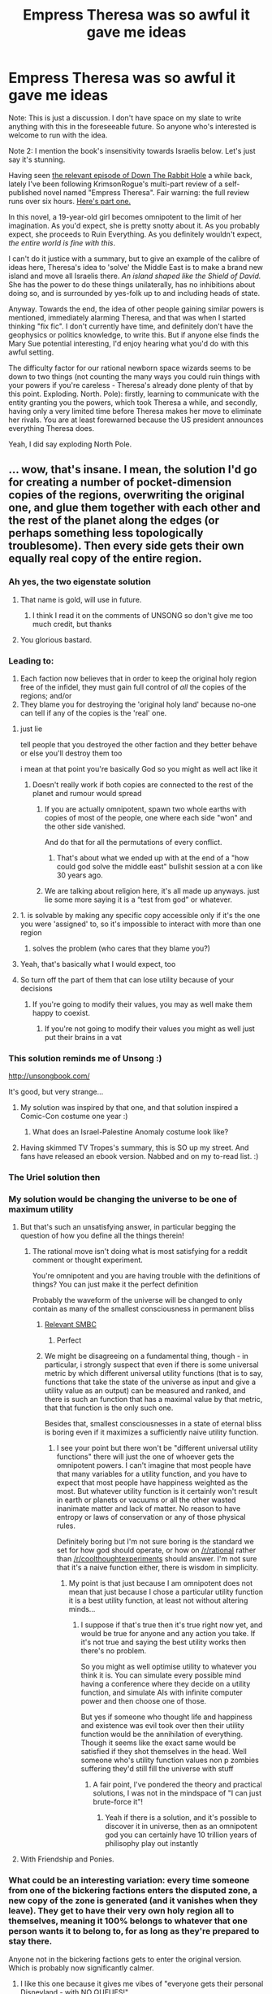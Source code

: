 #+TITLE: Empress Theresa was so awful it gave me ideas

* Empress Theresa was so awful it gave me ideas
:PROPERTIES:
:Author: Suitov
:Score: 32
:DateUnix: 1587403277.0
:DateShort: 2020-Apr-20
:FlairText: SPOILERS
:END:
Note: This is just a discussion. I don't have space on my slate to write anything with this in the foreseeable future. So anyone who's interested is welcome to run with the idea.

Note 2: I mention the book's insensitivity towards Israelis below. Let's just say it's stunning.

Having seen [[https://www.youtube.com/watch?v=TedsiCaV2B4][the relevant episode of Down The Rabbit Hole]] a while back, lately I've been following KrimsonRogue's multi-part review of a self-published novel named "Empress Theresa". Fair warning: the full review runs over six hours. [[https://www.youtube.com/watch?v=JopR-biL0I4][Here's part one.]]

In this novel, a 19-year-old girl becomes omnipotent to the limit of her imagination. As you'd expect, she is pretty snotty about it. As you probably expect, she proceeds to Ruin Everything. As you definitely wouldn't expect, /the entire world is fine with this/.

I can't do it justice with a summary, but to give an example of the calibre of ideas here, Theresa's idea to 'solve' the Middle East is to make a brand new island and move all Israelis there. /An island shaped like the Shield of David./ She has the power to do these things unilaterally, has no inhibitions about doing so, and is surrounded by yes-folk up to and including heads of state.

Anyway. Towards the end, the idea of other people gaining similar powers is mentioned, immediately alarming Theresa, and that was when I started thinking "fix fic". I don't currently have time, and definitely don't have the geophysics or politics knowledge, to write this. But if anyone else finds the Mary Sue potential interesting, I'd enjoy hearing what you'd do with this awful setting.

The difficulty factor for our rational newborn space wizards seems to be down to two things (not counting the many ways you could ruin things with your powers if you're careless - Theresa's already done plenty of that by this point. Exploding. North. Pole): firstly, learning to communicate with the entity granting you the powers, which took Theresa a while, and secondly, having only a very limited time before Theresa makes her move to eliminate her rivals. You are at least forewarned because the US president announces everything Theresa does.

Yeah, I did say exploding North Pole.


** ... wow, that's insane. I mean, the solution I'd go for creating a number of pocket-dimension copies of the regions, overwriting the original one, and glue them together with each other and the rest of the planet along the edges (or perhaps something less topologically troublesome). Then every side gets their own equally real copy of the entire region.
:PROPERTIES:
:Author: ABZB
:Score: 54
:DateUnix: 1587403819.0
:DateShort: 2020-Apr-20
:END:

*** Ah yes, the two eigenstate solution
:PROPERTIES:
:Author: SignoreGalilei
:Score: 104
:DateUnix: 1587404562.0
:DateShort: 2020-Apr-20
:END:

**** That name is gold, will use in future.
:PROPERTIES:
:Author: ABZB
:Score: 14
:DateUnix: 1587405060.0
:DateShort: 2020-Apr-20
:END:

***** I think I read it on the comments of UNSONG so don't give me too much credit, but thanks
:PROPERTIES:
:Author: SignoreGalilei
:Score: 29
:DateUnix: 1587407929.0
:DateShort: 2020-Apr-20
:END:


**** You glorious bastard.
:PROPERTIES:
:Author: ArgentStonecutter
:Score: 8
:DateUnix: 1587407837.0
:DateShort: 2020-Apr-20
:END:


*** Leading to:

1) Each faction now believes that in order to keep the original holy region free of the infidel, they must gain full control of /all/ the copies of the regions; and/or\\
2) They blame you for destroying the 'original holy land' because no-one can tell if any of the copies is the 'real' one.
:PROPERTIES:
:Author: Geminii27
:Score: 23
:DateUnix: 1587413374.0
:DateShort: 2020-Apr-21
:END:

**** just lie

tell people that you destroyed the other faction and they better behave or else you'll destroy them too

i mean at that point you're basically God so you might as well act like it
:PROPERTIES:
:Author: IICVX
:Score: 12
:DateUnix: 1587422878.0
:DateShort: 2020-Apr-21
:END:

***** Doesn't really work if both copies are connected to the rest of the planet and rumour would spread
:PROPERTIES:
:Author: Sonderjye
:Score: 4
:DateUnix: 1587460686.0
:DateShort: 2020-Apr-21
:END:

****** If you are actually omnipotent, spawn two whole earths with copies of most of the people, one where each side "won" and the other side vanished.

And do that for all the permutations of every conflict.
:PROPERTIES:
:Author: sparr
:Score: 6
:DateUnix: 1587483957.0
:DateShort: 2020-Apr-21
:END:

******* That's about what we ended up with at the end of a "how could god solve the middle east" bullshit session at a con like 30 years ago.
:PROPERTIES:
:Author: ArgentStonecutter
:Score: 4
:DateUnix: 1587508850.0
:DateShort: 2020-Apr-22
:END:


****** We are talking about religion here, it's all made up anyways. just lie some more saying it is a “test from god” or whatever.
:PROPERTIES:
:Author: Reply_or_Not
:Score: 3
:DateUnix: 1587480297.0
:DateShort: 2020-Apr-21
:END:


**** 1. is solvable by making any specific copy accessible only if it's the one you were 'assigned' to, so it's impossible to interact with more than one region
2. solves the problem (who cares that they blame you?)
:PROPERTIES:
:Author: Anderkent
:Score: 2
:DateUnix: 1587577479.0
:DateShort: 2020-Apr-22
:END:


**** Yeah, that's basically what I would expect, too
:PROPERTIES:
:Author: ABZB
:Score: 4
:DateUnix: 1587424667.0
:DateShort: 2020-Apr-21
:END:


**** So turn off the part of them that can lose utility because of your decisions
:PROPERTIES:
:Author: RMcD94
:Score: 1
:DateUnix: 1587430741.0
:DateShort: 2020-Apr-21
:END:

***** If you're going to modify their values, you may as well make them happy to coexist.
:PROPERTIES:
:Author: Geminii27
:Score: 7
:DateUnix: 1587444910.0
:DateShort: 2020-Apr-21
:END:

****** If you're not going to modify their values you might as well just put their brains in a vat
:PROPERTIES:
:Author: RMcD94
:Score: 4
:DateUnix: 1587458291.0
:DateShort: 2020-Apr-21
:END:


*** This solution reminds me of Unsong :)

[[http://unsongbook.com/]]

It's good, but very strange...
:PROPERTIES:
:Author: lordcirth
:Score: 21
:DateUnix: 1587407844.0
:DateShort: 2020-Apr-20
:END:

**** My solution was inspired by that one, and that solution inspired a Comic-Con costume one year :)
:PROPERTIES:
:Author: ABZB
:Score: 9
:DateUnix: 1587408526.0
:DateShort: 2020-Apr-20
:END:

***** What does an Israel-Palestine Anomaly costume look like?
:PROPERTIES:
:Author: Frommerman
:Score: 4
:DateUnix: 1587640906.0
:DateShort: 2020-Apr-23
:END:


**** Having skimmed TV Tropes's summary, this is SO up my street. And fans have released an ebook version. Nabbed and on my to-read list. :)
:PROPERTIES:
:Author: Suitov
:Score: 2
:DateUnix: 1587643589.0
:DateShort: 2020-Apr-23
:END:


*** The Uriel solution then
:PROPERTIES:
:Author: wren42
:Score: 3
:DateUnix: 1587472987.0
:DateShort: 2020-Apr-21
:END:


*** My solution would be changing the universe to be one of maximum utility
:PROPERTIES:
:Author: RMcD94
:Score: 4
:DateUnix: 1587430687.0
:DateShort: 2020-Apr-21
:END:

**** But that's such an unsatisfying answer, in particular begging the question of how you define all the things therein!
:PROPERTIES:
:Author: ABZB
:Score: 12
:DateUnix: 1587431097.0
:DateShort: 2020-Apr-21
:END:

***** The rational move isn't doing what is most satisfying for a reddit comment or thought experiment.

You're omnipotent and you are having trouble with the definitions of things? You can just make it the perfect definition

Probably the waveform of the universe will be changed to only contain as many of the smallest consciousness in permanent bliss
:PROPERTIES:
:Author: RMcD94
:Score: -1
:DateUnix: 1587432250.0
:DateShort: 2020-Apr-21
:END:

****** [[https://www.smbc-comics.com/comic/happy-3][Relevant SMBC]]
:PROPERTIES:
:Author: not-a-spy
:Score: 12
:DateUnix: 1587449896.0
:DateShort: 2020-Apr-21
:END:

******* Perfect
:PROPERTIES:
:Author: RMcD94
:Score: 3
:DateUnix: 1587458110.0
:DateShort: 2020-Apr-21
:END:


****** We might be disagreeing on a fundamental thing, though - in particular, i strongly suspect that even if there is some universal metric by which different universal utility functions (that is to say, functions that take the state of the universe as input and give a utility value as an output) can be measured and ranked, and there is such an function that has a maximal value by that metric, that that function is the only such one.

Besides that, smallest consciousnesses in a state of eternal bliss is boring even if it maximizes a sufficiently naive utility function.
:PROPERTIES:
:Author: ABZB
:Score: 3
:DateUnix: 1587476367.0
:DateShort: 2020-Apr-21
:END:

******* I see your point but there won't be "different universal utility functions" there will just the one of whoever gets the omnipotent powers. I can't imagine that most people have that many variables for a utility function, and you have to expect that most people have happiness weighted as the most. But whatever utility function is it certainly won't result in earth or planets or vacuums or all the other wasted inanimate matter and lack of matter. No reason to have entropy or laws of conservation or any of those physical rules.

Definitely boring but I'm not sure boring is the standard we set for how god should operate, or how on [[/r/rational]] rather than [[/r/coolthoughtexperiments]] should answer. I'm not sure that it's a naive function either, there is wisdom in simplicity.
:PROPERTIES:
:Author: RMcD94
:Score: 3
:DateUnix: 1587479626.0
:DateShort: 2020-Apr-21
:END:

******** My point is that just because I am omnipotent does not mean that just because I chose a particular utility function it is a best utility function, at least not without altering minds...
:PROPERTIES:
:Author: ABZB
:Score: 1
:DateUnix: 1587480784.0
:DateShort: 2020-Apr-21
:END:

********* I suppose if that's true then it's true right now yet, and would be true for anyone and any action you take. If it's not true and saying the best utility works then there's no problem.

So you might as well optimise utility to whatever you think it is. You can simulate every possible mind having a conference where they decide on a utility function, and simulate AIs with infinite computer power and then choose one of those.

But yes if someone who thought life and happiness and existence was evil took over then their utility function would be the annihilation of everything. Though it seems like the exact same would be satisfied if they shot themselves in the head. Well someone who's utility function values non p zombies suffering they'd still fill the universe with stuff
:PROPERTIES:
:Author: RMcD94
:Score: 3
:DateUnix: 1587481198.0
:DateShort: 2020-Apr-21
:END:

********** A fair point, I've pondered the theory and practical solutions, I was not in the mindspace of "I can just brute-force it"!
:PROPERTIES:
:Author: ABZB
:Score: 1
:DateUnix: 1587481365.0
:DateShort: 2020-Apr-21
:END:

*********** Yeah if there is a solution, and it's possible to discover it in universe, then as an omnipotent god you can certainly have 10 trillion years of philisophy play out instantly
:PROPERTIES:
:Author: RMcD94
:Score: 2
:DateUnix: 1587482013.0
:DateShort: 2020-Apr-21
:END:


**** With Friendship and Ponies.
:PROPERTIES:
:Author: ArgentStonecutter
:Score: 3
:DateUnix: 1587509006.0
:DateShort: 2020-Apr-22
:END:


*** What could be an interesting variation: every time someone from one of the bickering factions enters the disputed zone, a new copy of the zone is generated (and it vanishes when they leave). They get to have their very own holy region all to themselves, meaning it 100% belongs to whatever that one person wants it to belong to, for as long as they're prepared to stay there.

Anyone not in the bickering factions gets to enter the original version. Which is probably now significantly calmer.
:PROPERTIES:
:Author: Geminii27
:Score: 2
:DateUnix: 1587564066.0
:DateShort: 2020-Apr-22
:END:

**** I like this one because it gives me vibes of "everyone gets their personal Disneyland - with NO QUEUES!"

And, myself belonging to the autism faction, I'd kind of like access to an at-will human-free pocket dimension too. Recharge in there and rejoin the human race when stress levels are normalised.
:PROPERTIES:
:Author: Suitov
:Score: 3
:DateUnix: 1587642268.0
:DateShort: 2020-Apr-23
:END:


** Did it occur to her to have everyone in the Middle East abruptly and apparently sincerely convert to Unitarian Universalism?
:PROPERTIES:
:Author: RedSheepCole
:Score: 21
:DateUnix: 1587420950.0
:DateShort: 2020-Apr-21
:END:

*** That seems almost more immoral than forcibly moving people, since you're arguably killing them and replacing them with similar people.
:PROPERTIES:
:Author: EthanCC
:Score: 13
:DateUnix: 1587429926.0
:DateShort: 2020-Apr-21
:END:

**** Killing people isn't unjust.

If you can fit 2 billion blissful people in the space one person is then to not would be orders of magnitude worse than the holocaust
:PROPERTIES:
:Author: RMcD94
:Score: 0
:DateUnix: 1587430809.0
:DateShort: 2020-Apr-21
:END:

***** So, that's basically the non-identity problem, which is one of the big open issues in moral philosophy. The question is how we make moral choices about decisions that would lead to different people existing, since all else being the same someone would rather exist than not. So that would mean, logically, a choice that makes a lot of unhappy people is better than one that makes a few happy people, and so on. This can lead to some uncomfortable conclusions, and that's not even going into how were you to program that morality into an AI it would 'dismantle' humanity to make a large number of the least resource-intensive brain that counts as a person under its programming. A lot of work has been done to try to figure out a satisfactory solution to the non-identity problem, so it's hardly the open and shut case you're making it out to be.

On the level of moral justice, depriving someone of life is generally considered an inherently unjust act. Morality often involves different types of justices and benevolences in conflict with each other, with some injustices being allowed to allow some greater justice/benevolence/outcome, so it's not like there's no morally justifiable case where you might kill. But to say murder isn't unjust is absurd.
:PROPERTIES:
:Author: EthanCC
:Score: 25
:DateUnix: 1587433874.0
:DateShort: 2020-Apr-21
:END:

****** I think the argument that existing is inherently better than not existing is pretty deeply flawed, even in the context of moral philosophy.

You don't need magic to create a fate worse than death. People are perfectly sufficient.

Assuming a perfectly moral world might change that answer, but it also makes the question irrelevant as anything but an educational concept model, much like Newtonian physics or electron orbital shells. They're decent models for learning fundamentals and building the right thought patterns for the work you're doing, but they break down rapidly when applied to reality.
:PROPERTIES:
:Author: Angelbaka
:Score: 2
:DateUnix: 1587452786.0
:DateShort: 2020-Apr-21
:END:

******* The argument is not that there can't be a fate worse than death, it's that overall most people prefer to exist, as evidenced by them not committing suicide. That is, there is a lot of space for entities to exist that aren't perfectly happy all the time but also don't want to die.
:PROPERTIES:
:Author: Murska1FIN
:Score: 3
:DateUnix: 1587565873.0
:DateShort: 2020-Apr-22
:END:


****** From a position of omnipotence you have the infinite time of the universe presuming that you can disable entropy. And potentially the multiverse too.

If we imagine the perfect universe with maximum utility then I don't think we see flawed humans who experience unhappiness.

Regardless if its a real problem for you taking all living creatures including bacteria and put their brain into a vat then simulate a universe or just make them happy.

I definitely don't think to say utilitarianism is absurd is true. Whatever decision you make or don't will butterfly effect quadrillions of possible lives. To minimise potential death if that's what you care about changing the waveform of the universe to be deterministic and removing the possibility of future life is the easiest and most moral solution

Also definitely don't agree that existence is better than not, I don't think bacteria have an opinion and sapient creatures can suffer and do kill themselves or increase their risk of death anyway. No one behaves like living is the most important thing
:PROPERTIES:
:Author: RMcD94
:Score: 1
:DateUnix: 1587458875.0
:DateShort: 2020-Apr-21
:END:

******* u/EthanCC:
#+begin_quote
  presuming that you can disable entropy.
#+end_quote

That would instantly kill everyone everywhere. Entropy is the reason why, among other things, osmosis works, and you kind of need that for life.

#+begin_quote
  I definitely don't think to say utilitarianism is absurd is true.
#+end_quote

I never said it was (I said "killing isn't unjust" is absurd), but you didn't describe utilitarianism. You described killing one person to bring about a billion happy people in the future (unless I misread that, but the way it was phrased implied creating more people), which could be justified with utilitarianism, but whether that's a good thing to do within utilitarianism is an open issue. It's one of the outcomes that people who try to make utilitarian theories try to avoid, since it gives weird prescriptions when it comes to policy. But it's hard to formulate an argument against it given the nature of utilitarianism (human happiness has diminishing returns, human number doesn't).

Making a billion happy people in the future in exchange for one person dying now is a slightly less discomforting version of the non-identity problem than the standard version of choosing a future with more unhappy people over one with fewer happy people, but it runs directly into the problem the NID illustrates- how do we value people who don't yet exist?

#+begin_quote
  To minimise potential death if that's what you care about changing the waveform of the universe to be deterministic and removing the possibility of future life is the easiest and most moral solution
#+end_quote

That's mathematically impossible. If the universe is deterministic (within our timeline, many worlds gets around it by having everything happen) either some time travel/acausality is going on or we couldn't make the observations we have. That's just how the math works out in quantum physics, see Bell's Theorem (Bell preferred the acausality approach, actually). Changing that wouldn't mean changing the waveform, it would mean changing the laws of physics themselves, with the end result not being a waveform (wavelike properties are what gives rise to uncertainty, and also electrons not being pulled into the center of atoms).

#+begin_quote
  Also definitely don't agree that existence is better than not
#+end_quote

The idea is that all else being the same people would generally prefer to live vs not to, so whatever hypothetical reality you're talking about would be full of people who would rather you made the choices that lead to them existing. On average, this is true- the average person wouldn't take the choice to retroactively erase themselves from existence. For the most part unhappy people would still like to exist, so if you're worried about helping the most amount of people then you should work to make a larger number of people, regardless of their quality of life, since they'd still want to exist. Looking at utility you also get better results making a lot of unhappy people than a few happy ones since happiness runs into diminishing returns.
:PROPERTIES:
:Author: EthanCC
:Score: 3
:DateUnix: 1587474111.0
:DateShort: 2020-Apr-21
:END:

******** u/RMcD94:
#+begin_quote
  That would instantly kill everyone everywhere. Entropy is the reason why, among other things, osmosis works, and you kind of need that for life.
#+end_quote

I don't know why anyone would enable anything other than willing considered death. Why would you need osmosis? You're omnipotent having things stuck to physical laws is a design flaw.

#+begin_quote
  I never said it was (I said "killing isn't unjust" is absurd), but you didn't describe utilitarianism. You described killing one person to bring about a billion happy people in the future (unless I misread that, but the way it was phrased implied creating more people), which could be justified with utilitarianism, but whether that's a good thing to do within utilitarianism is an open issue. It's one of the outcomes that people who try to make utilitarian theories try to avoid, since it gives weird prescriptions when it comes to policy. But it's hard to formulate an argument against it given the nature of utilitarianism (human happiness has diminishing returns, human number doesn't).
#+end_quote

The most ethical outcome for the most number of people. That's utilitarianism. Just because some people aren't happy with what that means and then decide to add in things so you don't kill people and steal their organs (which is really a practical flaw in how humans behave, as if humans were all rational it would not be an issue, it's only an issue because it changes how people/society behaves) doesn't apply at all to being omnipotent. You don't need to worry about practicality, long term social consequences, or anything else.

#+begin_quote
  Changing that wouldn't mean changing the waveform, it would mean changing the laws of physics themselves, with the end result not being a waveform (wavelike properties are what gives rise to uncertainty, and also electrons not being pulled into the center of atoms).
#+end_quote

Oh fair enough then, I thought a universe completely empty of any matter would still have a waveform and be deterministic but I guess I misunderstood that. In that case change off a waveform yeah.

#+begin_quote
  The idea is that all else being the same people would generally prefer to live vs not to, so whatever hypothetical reality you're talking about would be full of people who would rather you made the choices that lead to them existing.

  On average, this is true- the average person wouldn't take the choice to retroactively erase themselves from existence. For the most part unhappy people would still like to exist, so if you're worried about helping the most amount of people then you should work to make a larger number of people, regardless of their quality of life, since they'd still want to exist. Looking at utility you also get better results making a lot of unhappy people than a few happy ones since happiness runs into diminishing returns.
#+end_quote

I mean this is absurd. If you're God why would you care at all about what people want? If there's a world where people get really blissful about torturing people, and only when the people are not p zombies and really actually get tortured and the net gain is insane compared to the other gains then we should follow it because that's what they want?

If I really cared that people "want" to exist I'd simply make them all suicidal a microsecond before I changed the universe to be a bliss continuum.

#+begin_quote
  Looking at utility you also get better results making a lot of unhappy people than a few happy ones since happiness runs into diminishing returns.
#+end_quote

I simply do not agree with this. Unhappy people are a net negative on utility that values happiness, unless they will produce enough offspring or cause to others enough happiness to outweigh them. But regardless if you are god why would you allow unhappiness anyway

There is no issue with diminishing returns when you are god because you can turn off diminishing returns.
:PROPERTIES:
:Author: RMcD94
:Score: 2
:DateUnix: 1587480184.0
:DateShort: 2020-Apr-21
:END:

********* u/EthanCC:
#+begin_quote
  Why would you need osmosis?
#+end_quote

Because... biology. You never said anything other than turning off entropy and my brain went to "well I guess time is physically meaningless now".

#+begin_quote
  The most ethical outcome for the most number of people.
#+end_quote

K, define ethical. It's not easy, it's not solved. The issue I mentioned earlier- where you make a lot of very unhappy people (or very low happiness people if you want to say that happiness can be negative) instead of a few happy people- is an outcome of utilitarianism unless you try to build things in a way to avoid that. Most utilitarians seem to dislike this outcome, as it seems unethical.

Among other things it prescribes no abortion in the case of rape, no attempts to deal with climate change unless it threatens mass extinction of humanity, etc.

Utilitarianism isn't objective, no moral philosophy is. In order to construct a utilitarian theory you first need a theory of what outcomes are ethical, and *so pointing out that a utilitarian theory leads to an immoral outcome is a valid criticism*. Arguably the /most/ valid criticism. If your ethical theory focuses on the method rather than the outcome it's not utilitarian, it's deontological. Any working utilitarian theory has to lead to ethical outcomes exclusively.

#+begin_quote
  If you're God why would you care at all about what people want?
#+end_quote

If you see no problem with ignoring the desires of others when making decisions, your morality has shaky foundations. It's generally acknowledged that self-determination is a right.

#+begin_quote
  I simply do not agree with this.
#+end_quote

[[https://link.springer.com/article/10.1023/A:1010080228107][Well, you're wrong,]] happiness shows diminishing returns to the best of our ability to measure it. Our methods of measuring happiness don't go below 0, so you can't really argue that someone is a net negative on happiness without postulating a measurement that doesn't even exist. Setting any level at 0 is arbitrary and leads to mass murder of unhappy people- an outcome to be avoided.

#+begin_quote
  There is no issue with diminishing returns when you are god because you can turn off diminishing returns.
#+end_quote

Sticking everyone in a pleasure coma is also a bad end for humanity, unless you've completely lost sight of morality in an attempt to make something objective by being stubbornly reductive.
:PROPERTIES:
:Author: EthanCC
:Score: 1
:DateUnix: 1587586894.0
:DateShort: 2020-Apr-23
:END:

********** u/RMcD94:
#+begin_quote
  Because... biology. You never said anything other than turning off entropy and my brain went to "well I guess time is physically meaningless now".
#+end_quote

Yes but if you're turning off entropy I would think it would be obvious that you would also be keeping the universe functional for your goals

#+begin_quote
  K, define ethical. It's not easy, it's not solved. The issue I mentioned earlier- where you make a lot of very unhappy people (or very low happiness people if you want to say that happiness can be negative) instead of a few happy people- is an outcome of utilitarianism unless you try to build things in a way to avoid that. Most utilitarians seem to dislike this outcome, as it seems unethical.
#+end_quote

Among other things it prescribes no abortion in the case of rape, no attempts to deal with climate change unless it threatens mass extinction of humanity, etc.

Utilitarianism isn't objective, no moral philosophy is. In order to construct a utilitarian theory you first need a theory of what outcomes are ethical, and so pointing out that a utilitarian theory leads to an immoral outcome is a valid criticism. Arguably the most valid criticism. If your ethical theory focuses on the method rather than the outcome it's not utilitarian, it's deontological. Any working utilitarian theory has to lead to ethical outcomes exclusively.

I already discussed this with another person. If there's no scenario in which you can use omnipotence to derive any moral philosophy, that is even having every potential mind meet up and derive a utility function, or simulating people talking about it for 10 trillion year or making 10 quadrillion AIs whose only job is to find the best moral function.

Then you can't do it without omnipotence and you shouldn't take any action at all because you can't know if it's actually good or not.

#+begin_quote
  K, define ethical. It's not easy, it's not solved.
#+end_quote

You can define it however you like. Whatever you define as ethical as and you do it to the most people is utilitarianism.

#+begin_quote
  Utilitarianism isn't objective, no moral philosophy is. In order to construct a utilitarian theory you first need a theory of what outcomes are ethical, and so pointing out that a utilitarian theory leads to an immoral outcome is a valid criticism. Arguably the most valid criticism. If your ethical theory focuses on the method rather than the outcome it's not utilitarian, it's deontological. Any working utilitarian theory has to lead to ethical outcomes exclusively.
#+end_quote

I agree morality isn't objective. I don't agree that if I say that my morality is aligned with utilitarian that you can then say that outcomes are immoral. All outcomes are moral if my axiom is that utilitarianism is moral.

#+begin_quote
  where you make a lot of very unhappy people (or very low happiness people if you want to say that happiness can be negative) instead of a few happy people- is an outcome of utilitarianism unless you try to build things in a way to avoid that.
#+end_quote

Oh, yes. Absolutely low happiness and unhappiness are completely different. So yes I absolutely agree that billions of slightly or bored people are better than one really happy person.

Why on earth would you say unhappy and mean low happiness? That seems like you're being deliberately misleading for no benefit...

#+begin_quote
  If you see no problem with ignoring the desires of others when making decisions, your morality has shaky foundations. It's generally acknowledged that self-determination is a right.
#+end_quote

Egoism is one of the least shaky moral philosophies. In fact it's almost impossible to have "shaky" foundations if you're consistent since everyone has arbitrary axioms. Generally acknowledged that black people were inferior, general acknowledgement means nothing. And if you do value that then you can get a solution for what you should do as a God by consensus of every possible mind as I mentioned earlier.

#+begin_quote
  Well, you're wrong, happiness shows diminishing returns to the best of our ability to measure it. Our methods of measuring happiness don't go below 0, so you can't really argue that someone is a net negative on happiness without postulating a measurement that doesn't even exist. Setting any level at 0 is arbitrary and leads to mass murder of unhappy people- an outcome to be avoided.
#+end_quote

I was clearly and obviously treating unhappiness as meaning negative happiness like everyone in the world does. It is better to kill slightly unhappy people than let them exist (assuming every man is an island) if your utility function is maximising happiness.

The reason people say unhappy people shouldn't be murdered is because we live in a society and humans psychologically react to that. If you're omnipotent you do not have worry about the impacts of that. A lot of moral philosophy is people having certain outcomes they like and then just working backwards until they can justify it, if you approach it by deciding on an axiom first (ie I value happiness) you would never get these outcomes. It's most obvious in statements like those.

#+begin_quote
  Sticking everyone in a pleasure coma is also a bad end for humanity, unless you've completely lost sight of morality in an attempt to make something objective by being stubbornly reductive.
#+end_quote

Disagree, the only reason you say that is personal taste. I obviously think a pleasure coma is boring but I don't make rational decisions based on stuff being exciting.

[[https://www.smbc-comics.com/comic/happy-3]]

If we compare two universes, one with the happy having finished the universe and any other one, that universe will win in terms of bliss, happiness, outcomes, equality, any ethical measurement you want.
:PROPERTIES:
:Author: RMcD94
:Score: 2
:DateUnix: 1587595282.0
:DateShort: 2020-Apr-23
:END:

*********** u/EthanCC:
#+begin_quote
  Yes but if you're turning off entropy I would think it would be obvious that you would also be keeping the universe functional for your goals
#+end_quote

I'm pretty sure it's mathematically impossible to turn off entropy and keep the universe functioning in any sense of the word. Entropy is the observation that things tend to spread out over time, and an extension of a property of information besides.

You forgot some > btw.

#+begin_quote
  I already discussed this with another person. If there's no scenario in which you can use omnipotence to derive any moral philosophy, that is even having every potential mind meet up and derive a utility function, or simulating people talking about it for 10 trillion year or making 10 quadrillion AIs whose only job is to find the best moral function.
#+end_quote

I'm not sure you can prove it (proving a negative and all that), but it seems very likely from observation that there's no objective morality and the is/ought problem is one of those unsolvable things, making the scenario you lay out here doomed to fail. If you're not having them reach an objective ethical system, but rather one that ties together existing intuitions, then that's /what I'm arguing for/, and it certainly wouldn't look like a "happiness above all else" system. If you can solve it the whole discussion is moot, since it relies on information we can't know anyway, and if you can't we're back at me saying "wow that's pretty fucked up".

#+begin_quote
  You can define it however you like. Whatever you define as ethical as and you do it to the most people is utilitarianism.
#+end_quote

That's not really the definition of utilitarianism. If you define an /action/ as ethical as opposed to an outcome, you're doing deontology. If you define a person as ethical you're doing virtue ethics. The issue is that the lack of an objective utility function puts you on the same level as the rest of us, so if the rest of us thing your utility function leads to immoral outcomes you don't really have anything to appeal to.

#+begin_quote
  All outcomes are moral if my axiom is that utilitarianism is moral.
#+end_quote

And if the rest of us disagree? Modern ethics focuses around taking things that we all agree seem ethical and trying to make a theory about them so that we can solve the more controversial problems. If A => B, and B => C, then A =>C; where A and B are things we agree on, C is one choice in a controversy, and what we're trying to find is =>. In a subjective situation the best we can do is try to all agree, there's nothing noble about choosing a reductive => and ignoring that most others would disagree.

#+begin_quote
  Why on earth would you say unhappy and mean low happiness? That seems like you're being deliberately misleading for no benefit...
#+end_quote

Unhappy is low happiness. We have no way to define happiness such that there is anything below 0, because as far as we can tell there really isn't an objective measure of happiness. What we do is try to fit people on a scale from what we've observed as least happy to most happy, in that case we have no place to actually put an objective 0.

#+begin_quote
  Egoism is one of the least shaky moral philosophies. In fact it's almost impossible to have "shaky" foundations if you're consistent since everyone has arbitrary axioms. Generally acknowledged that black people were inferior, general acknowledgement means nothing. And if you do value that then you can get a solution for what you should do as a God by consensus of every possible mind as I mentioned earlier.
#+end_quote

Racism was contradicted by other morals, it certainly wasn't an appreciation of the science that's lead to it reducing over time. The foundations of an ethical philosophy shouldn't /just/ be internal consistency, though that's important, they should also align with existing intuitions about what is moral. Ethics is hard, reading a LessWrong post won't solve it for you. As an aside LW generally takes a very... sophomoric approach to fields, the whole problem of someone who's self-taught not being told they're wrong or knowing where the current research is, so I wouldn't try to learn much from it directly.

#+begin_quote
  The reason people say unhappy people shouldn't be murdered is because we live in a society and humans psychologically react to that. If you're omnipotent you do not have worry about the impacts of that.
#+end_quote

This is where you differ from nearly everyone else, since the rest of us would say death is inherently bad even aside from whatever consequences you'd face from killing.

#+begin_quote
  A lot of moral philosophy is people having certain outcomes they like and then just working backwards until they can justify it
#+end_quote

Well, /yeah/. Where else are you going to start? Any axioms are just as subjective, being based on the same sort of thinking of arbitrarily choosing one thing as good. The difference is that working back from what seems moral gives a theory that actually leads to outcomes that seem moral, whereas starting from a reductive axiom leads to things that seem awful. This is why the people who spend their lives thinking about these things (and have covered the same territory you are) focus more on trying to fit intuitions together than on ignoring them and choosing an entirely other set of subjective goals. Another thing to consider is practical application- humans are very bad at predicting the future, even with math, and we can't measure happiness very well. Trying to maximize happiness is nearly impossible in most situations, so you have to fall back on heuristics which probably look almost identical to what we think of as normal moral behavior. You just argue yourself back into square one.
:PROPERTIES:
:Author: EthanCC
:Score: 1
:DateUnix: 1587669938.0
:DateShort: 2020-Apr-23
:END:

************ u/RMcD94:
#+begin_quote
  I'm pretty sure it's mathematically impossible to turn off entropy and keep the universe functioning in any sense of the word. Entropy is the observation that things tend to spread out over time, and an extension of a property of information besides.
#+end_quote

I think you're being obtuse here and it makes me not to want to continue the discussion. Can't you steelman me here rather than make me go through a define what I mean exactly what I would do as omnipotent when I just short hand say get rid of entropy? If you can't "mathematically" undo the trend to disorder you can just pump energy in from a magic omnipotent source. Whether that means spawning suns in or whatever you want.

#+begin_quote
  You forgot some > btw.
#+end_quote

my bad

#+begin_quote
  I'm not sure you can prove it (proving a negative and all that), but it seems very likely from observation that there's no objective morality and the is/ought problem is one of those unsolvable things, making the scenario you lay out here doomed to fail. If you're not having them reach an objective ethical system, but rather one that ties together existing intuitions, then that's what I'm arguing for, and it certainly wouldn't look like a "happiness above all else" system. If you can solve it the whole discussion is moot, since it relies on information we can't know anyway, and if you can't we're back at me saying "wow that's pretty fucked up".
#+end_quote

i would not argue for tying together other systems, i said: i would make the universe maximum utility, someone said: what is maximum utility, i said: the happiness molecules

i think mathematically you'd be hard pressed to find something with higher maximum utility than the simplest possible beings that feel constantly amazing as tightly packed as possible. any compromise solution like you are suggesting would be inferior to that as it seems like you won't genocide the whole universe so you're going to be stuck with badly designed (evolved) people who are not optimised for the maximization of anything

anything you do to maximise utility i could do and also change the mind of the person to enjoy it more, and also split the consciousness of that person into a billion so there are more people experiencing that positive utility

#+begin_quote
  Unhappy is low happiness. We have no way to define happiness such that there is anything below 0, because as far as we can tell there really isn't an objective measure of happiness. What we do is try to fit people on a scale from what we've observed as least happy to most happy, in that case we have no place to actually put an objective 0.
#+end_quote

Unhappiness is sadness.

Least happy is not the same as being sad. You know what the least happy thing is? A rock. Is a rock unhappy? No. The least excited thing is a rock. Is it bored? No

#+begin_quote
  That's not really the definition of utilitarianism. If you define an action as ethical as opposed to an outcome, you're doing deontology. If you define a person as ethical you're doing virtue ethics. The issue is that the lack of an objective utility function puts you on the same level as the rest of us, so if the rest of us thing your utility function leads to immoral outcomes you don't really have anything to appeal to.
#+end_quote

I quoted the definition of utilitarianism, I did not write the definition. Yes, I agree if it leads to immoral outcomes there is nothing to appeal to. Except there will be no immoral outcome because everything is justified if it increases utility. Torturing that person increases utility? It's not an immoral outcome then.

#+begin_quote
  And if the rest of us disagree? Modern ethics focuses around taking things that we all agree seem ethical and trying to make a theory about them so that we can solve the more controversial problems. If A => B, and B => C, then A =>C; where A and B are things we agree on, C is one choice in a controversy, and what we're trying to find is =>. In a subjective situation the best we can do is try to all agree, there's nothing noble about choosing a reductive => and ignoring that most others would disagree.
#+end_quote

Fine by me disagree as you like I am not interested in this motive as this would lead to the justification of racism or meat eating.

#+begin_quote
  Racism was contradicted by other morals, it certainly wasn't an appreciation of the science that's lead to it reducing over time. The foundations of an ethical philosophy shouldn't just be internal consistency, though that's important, they should also *align with existing intuitions* about what is moral. Ethics is hard, reading a LessWrong post won't solve it for you. As an aside LW generally takes a very... sophomoric approach to fields, the whole problem of someone who's self-taught not being told they're wrong or knowing where the current research is, so I wouldn't try to learn much from it directly.
#+end_quote

There was tons of moralizing to do with justifying racism, just as there is with meat eating. I disagree that internal consistency is less important than anything else. If your moral philosophy is not consistent then it is not sound. This is classic washing technique people try to do where they act like no philosophers ever thought about the bad parts of the past and only we're so lucky now that everyone is thinking about things and we know what's good and bad correctly this time!

I VEHEMENTLY disagree with the bolded statement. Clearly we are approaching morality in a different way, anyone who suggests this would have been an advocate for slavery, probably supports meat eating and more.

#+begin_quote
  This is where you differ from nearly everyone else, since the rest of us would say death is inherently bad even aside from whatever consequences you'd face from killing.
#+end_quote

Sure I don't have an issue disagreeing with people as I said. I can look at poll results for any sort of thing that I would not like and see that "nearly everyone else" certainly has swung all over the place throughout history, even in the last 100 years that we even have records. Regardless I am hardly unique I've spoken with dozens of utilitarians who accept that conclusion.

#+begin_quote
  Well, yeah. Where else are you going to start? Any axioms are just as subjective, being based on the same sort of thinking of arbitrarily choosing one thing as good. The difference is that working back from what seems moral gives a theory that actually leads to outcomes that seem moral, whereas starting from a reductive axiom leads to things that seem awful. This is why the people who spend their lives thinking about these things (and have covered the same territory you are) focus more on trying to fit intuitions together than on ignoring them and choosing an entirely other set of subjective goals. Another thing to consider is practical application- humans are very bad at predicting the future, even with math, and we can't measure happiness very well. Trying to maximize happiness is nearly impossible in most situations, so you have to fall back on heuristics which probably look almost identical to what we think of as normal moral behavior. You just argue yourself back into square one.
#+end_quote

Start from the axiom?

What would good axioms be, well happiness is literally good. If you have a scenario and you add happiness to it it literally cannot be worse. I can't think of a single other trait that this is true to.

I'm not going to be someone who goes "oh wow that outcome makes me feel bad so let's go back and randomly change my axioms until they are completely arbitrary until there's absolutely no way I could convince anyone else that they should assign a weight of 3.35 to happiness and 4124.56345 to liberty and -1234904 to unwanted death or whatever other stupid numbers would come as a result of trying to actually institute these moral philosophies.

Because that's what you're doing when you add more than one axiom. If you say unwanted death is good, and happiness is good then you have to tell me how much happiness is worth an unwanted death. 100 billion? etc

Virtue ethics side steps this problem iirc
:PROPERTIES:
:Author: RMcD94
:Score: 1
:DateUnix: 1587682189.0
:DateShort: 2020-Apr-24
:END:

************* u/EthanCC:
#+begin_quote
  I think you're being obtuse here and it makes me not to want to continue the discussion. Can't you steelman me here rather than make me go through a define what I mean exactly what I would do as omnipotent when I just short hand say get rid of entropy? If you can't "mathematically" undo the trend to disorder you can just pump energy in from a magic omnipotent source. Whether that means spawning suns in or whatever you want.
#+end_quote

I just read what you wrote, I'm not telepathic.

#+begin_quote
  i would not argue for tying together other systems, i said: i would make the universe maximum utility, someone said: what is maximum utility, i said: the happiness molecules
#+end_quote

Are you going to make the universe an infinite expanse of people on a morphine high? You're missing out on a lot of other goods by reducing the human experience to seratonin.

#+begin_quote
  There was tons of moralizing to do with justifying racism, just as there is with meat eating. I disagree that internal consistency is less important than anything else. If your moral philosophy is not consistent then it is not sound. This is classic washing technique people try to do where they act like no philosophers ever thought about the bad parts of the past and only we're so lucky now that everyone is thinking about things and we know what's good and bad correctly this time!
#+end_quote

WDYM? I said internal consistency is important, but you /also/ need your theory to contain the existing intuitions. That's the whole point. The moralizing to justify racism conflicted with other moral beliefs, which eventually lead to it becoming less popular over time.

Like I said, we haven't fully solved ethics- not even close, but we have a lot of work to build off of. You're basically ignoring all that in the pursuit of a simple and internally consistent system, but that system you've come up with doesn't actually match up with the rest of our intuitions about what is ethical, so it's no more justifiable than any other hypothetically consistent system.

The point is to get a system that is both:

- internally consistent

- aligned with existing intuitions

If you find a behavior conflicts with an important moral, you stop doing it. My first philosophy professor was vegan, people who do this for a living think of these things too. Have you actually read any philosophy outside of utilitarianism? Or utilitarian philosophers for that matter, since most work on the subject includes heuristics like a human rights both from a practical perspective (they're one of the best methods of increasing happiness we've found) and to avoid undesirable outcomes. Benthamite utilitarianism is a pretty unpopular position today, it breaks down when you start to look at it to closely or try to apply it.

#+begin_quote
  I VEHEMENTLY disagree with the bolded statement. Clearly we are approaching morality in a different way, anyone who suggests this would have been an advocate for slavery, probably supports meat eating and more.
#+end_quote

Slavery violated other moral axioms. People didn't say "this reduces net happiness", they said "this is cruel and unjust". The thing you say reinforced slavery /helped end it./ [[https://www.jstor.org/stable/2210004?seq=1][There were utilitarians who argued for slavery]], it's not unique to any way of thinking about morality because the justifications for slavery were for the sake of economic self-interest, and in clear conflict with moral intuitions even as people tried to twist morality to justify slavery. It's a classic example of self-deception, not any failure of morality aside form the well-documented tendency of people to ignore morality when convenient. Which is something utilitarianism makes much easier, because it allows you to set aside all limitations if you /think/ you're bringing about the best end.

#+begin_quote
  well happiness is literally good
#+end_quote

Is it? Is it the only good? Make an argument besides "it is". Or rather, argue why anything else /isn't/ good.

#+begin_quote
  If you have a scenario and you add happiness to it it literally cannot be worse. I can't think of a single other trait that this is true to.
#+end_quote

Someone just murdered 10 people. Instead of remorse they feel joy. Our intuitions about morality say this is worse. It's only better if you've already accepted and internalized the proposition that happiness is the ultimate good- it's begging the question to argue this is better than someone being unhappy about committing murder.

#+begin_quote
  Virtue ethics side steps this problem iirc
#+end_quote

Virtue ethics says that some people are good and whatever they do is good regardless of what it is. It's protagonist centered morality applied to real life and hasn't been in vogue in centuries (unless you count the Nazis).
:PROPERTIES:
:Author: EthanCC
:Score: 1
:DateUnix: 1587767418.0
:DateShort: 2020-Apr-25
:END:

************** u/RMcD94:
#+begin_quote
  Are you going to make the universe an infinite expanse of people on a morphine high? You're missing out on a lot of other goods by reducing the human experience to seratonin.
#+end_quote

Yes I linked the SMBC comic I thought it was quite clear.

#+begin_quote
  WDYM? I said internal consistency is important, but you also need your theory to contain the existing intuitions. That's the whole point. The moralizing to justify racism conflicted with other moral beliefs, which eventually lead to it becoming less popular over time.
#+end_quote

People didn't give up racism because it conflicted with their moral beliefs. Racism ended because it wasn't economic. Meat eating will end when it's not economic.

And tons of people had sound moral frameworks in which slavery was justified, just like people have sound moral frameworks to justify their consumption of meat, or going on holiday, or not giving their entire income up to save 20 people from starvation or w/e.

#+begin_quote
  You're basically ignoring all that in the pursuit of a simple and internally consistent system, but that system you've come up with doesn't actually match up with the rest of our intuitions about what is ethical, so it's no more justifiable than any other hypothetically consistent system.
#+end_quote

Yes as I said the only thing that makes it more justifiable is that my system never has to argue with someone about why happiness is arbitrarily worth 5.425 and not 5.421.

#+begin_quote
  Is it? Is it the only good? Make an argument besides "it is". Or rather, argue why anything else isn't good.
#+end_quote

Anything else is good because it causes happiness.

#+begin_quote
  Someone just murdered 10 people. Instead of remorse they feel joy. Our intuitions about morality say this is worse. It's only better if you've already accepted and internalized the proposition that happiness is the ultimate good- it's begging the question to argue this is better than someone being unhappy about committing murder.
#+end_quote

Which universe is superior?

11 people spawn. 1 person kills 10 people. They feel sad. The universe ends.

11 people spawn. 1 person kills 10 people. They feel happy. The universe ends.

Quite clear to me.

#+begin_quote
  Virtue ethics says that some people are good and whatever they do is good regardless of what it is. It's protagonist centered morality applied to real life and hasn't been in vogue in centuries (unless you count the Nazis).
#+end_quote

??? Virtue ethics is more popular than deontology and consequentialism among philosophers, the more this conversation goes on the more I feel like you're just wasting my time

[[https://www.econlib.org/archives/2009/12/what_do_philoso.html]]

Normative ethics: deontology, consequentialism, or virtue ethics? Lean toward: virtue ethics 541 / 3226 (16.7%) Lean toward: consequentialism 496 / 3226 (15.3%) Lean toward: deontology 428 / 3226 (13.2%) Accept: consequentialism 290 / 3226 (8.9%) Accept: virtue ethics 263 / 3226 (8.1%) Accept more than one 230 / 3226 (7.1%) Accept: deontology 228 / 3226 (7%) Accept an intermediate view 132 / 3226 (4%)

#+begin_quote
  aligned with existing intuitions

  Slavery violated other moral axioms
#+end_quote

I'm done with this conversation. I've repeated a hundred times that people intuitively were okay with slavery and meat eating and yet you seem determined to pretend that there was no historical philosophers who supported slavery within all of their moral axioms. I refuse to engage with someone who believes that people who supported slavery were all just being inconsistent, or weren't following their intuitions
:PROPERTIES:
:Author: RMcD94
:Score: 0
:DateUnix: 1587769286.0
:DateShort: 2020-Apr-25
:END:

*************** u/EthanCC:
#+begin_quote
  Yes I linked the SMBC comic I thought it was quite clear.
#+end_quote

That's supposed to be a joke lmao.

#+begin_quote
  Yes as I said the only thing that makes it more justifiable is that my system never has to argue with someone about why happiness is arbitrarily worth 5.425 and not 5.421.
#+end_quote

Your argument isn't more justifiable just because you haven't bothered to quantify things, in fact that makes it /less/ justifiable since you can't actually define the ends you're trying to reach. Without quantification you have trouble arguing between two qualitatively similar ends.

You haven't solved the problem. You've ignored all existing axioms, constructed an entirely different problem, and solved that. A theory that includes existing widely held intuitions and is internally consistent is inherently more justifiable since that would have less to argue against. If you want to argue something has no ethical value, you need to do more than assert it.

#+begin_quote
  Anything else is good because it causes happiness.
#+end_quote

That's a circular argument. You need to argue against things like justice, self-determination, right to life, and so on before you can reduce the whole problem purely to happiness. You've ignored the hard part of the problem, skipped to the 'solution', then worked backwards assuming the solution was true. The argument only works if the conclusion is correct- a conclusion can't be a premise, QED the argument is meaningless.

#+begin_quote
  Quite clear to me.
#+end_quote

Because you've begged the question. This is only an argument if happiness is the only good but you've done nothing to support that idea.

#+begin_quote
  ??? Virtue ethics is more popular than deontology and consequentialism among philosophers, the more this conversation goes on the more I feel like you're just wasting my time
#+end_quote

I went to the [[https://philpapers.org/surveys/results.pl][original source]] and these are the actual results:

Other 301 / 931 (32.3%)

Accept or lean toward: deontology 241 / 931 (25.9%)

Accept or lean toward: consequentialism 220 / 931 (23.6%)

Accept or lean toward: virtue ethics 169 / 931 (18.2%)

Virtue ethics is literally the least popular. So either the source you used is using old data or reported wrong, either way you stopped as soon as you found something that agreed with you and ended up being wrong.

#+begin_quote
  I've repeated a hundred times that people intuitively were okay with slavery
#+end_quote

Ok... explain all the people who /weren't/. Slavery did actually violate some widely held moral axioms at the time (to be clear this is Enlightenment and right afterwards)- right to liberty being a big one. The recognition of this became more widely spread among philosophers, but putting it into practice in areas where slaves were held ran into economic barriers.

Justifications based on self-deception are nothing more or less than that, and a problem of any ethical system. The counterargument is to show the hypocrisy, not to try to convince them of a completely new arbitrary system, and the only way to consistently prevent self-deceptive action is to create hard limits on what you can do... something utilitarianism ignores. Utilitarians also constructed arguments to support slavery, your system isn't privileged in that way (that was the source I gave, not sure what you mean when you say I denied that... *I literally gave an example of a philosopher supporting slavery* in Thomas Cooper, so we can add 'not reading sources' to your list of rationality sins).

#+begin_quote
  I'm done with this conversation.
#+end_quote

Translation: "I realized I fucked up and got into an argument about something I don't understand."
:PROPERTIES:
:Author: EthanCC
:Score: 1
:DateUnix: 1587862263.0
:DateShort: 2020-Apr-26
:END:


*** No because that's heresy. From the authors website:

#+begin_quote
  Theresa's faith is the source of her triumph﻿. Take a large group of people.  Impose the same difficult situation on them.  Gradually increase the difficulty and watch what happens.  One by one people will drop out of the challenge.

  Theresa is challenged with difficulties she calls 'impossible', but she doesn't give up.  To much is at stake to give her the luxury of walking away. 

  What keeps her going?  She trusts that God will get her through it somehow.  Later in the story President Stinson expressed this idea:  "I can't believe a God who brought her this far without making mistakes will let her make one now."
#+end_quote
:PROPERTIES:
:Author: Nic_Cage_DM
:Score: 3
:DateUnix: 1587554055.0
:DateShort: 2020-Apr-22
:END:

**** See, whenever I read these stories where people get the ability to overcome all obstacles simply by wanting the thing bad enough, I picture omnipotent toddlers steamrolling humanity.
:PROPERTIES:
:Author: RedSheepCole
:Score: 8
:DateUnix: 1587556550.0
:DateShort: 2020-Apr-22
:END:

***** Theresa basically is a toddler, morally and in terms of common sense. Her intelligence is informed but definitely not shown on page...
:PROPERTIES:
:Author: Suitov
:Score: 4
:DateUnix: 1587644264.0
:DateShort: 2020-Apr-23
:END:


** I feel like a omnipotent rational protagonist wouldn't be a very interesting story and might not be possible to write at all. The first thing they should do is make themselves superintellegent and omniscient, so they have perfect information and can make the absolute best decisions. Then solving every problem wouldn't be much different than playing a perfect game of tic tac toe. The problem with writing this is I don't think it's possible to show the perspective of someone so far beyond human level intelligence. You could write it from another perspective, but finding satisfying solutions to every problem that everyone realistically agrees with is going to be impossibly hard as well.
:PROPERTIES:
:Author: CompactDisko
:Score: 22
:DateUnix: 1587419983.0
:DateShort: 2020-Apr-21
:END:

*** You could write a nearly omnipotent protagonist who was /trying/ to be rational.

The first step would have them be deathly afraid of modifying their own mind.

Even if you do have them be smart enough to try intelligence enhancement, you could have them be concerned about what the optimal state even is. What /do/ they do about the Middle East? Do they just sort of hope people stop caring about it once all their needs are taken care of? When they try to duplicate the space, what do they do with the people who aren't satisfied with that solution?

How do they handle religious people who think they are tampering in gods domain? How do they handle religious people who think the protagonist is god?

Do they start a super powered CPS? Does anyone have a right to privacy from the demi-urge? Does anyone get to vote on measures?

At this point, it is basically a discourse on ethics with a super powered being acting as the viewpoint character.
:PROPERTIES:
:Author: immortal_lurker
:Score: 25
:DateUnix: 1587429706.0
:DateShort: 2020-Apr-21
:END:

**** All of those things seem very small minded. What's the middle east in context of a trillion stars?p

Why would you even have planets or the sun or anything like that? Just inefficient.

Turn the whole universe into a dense constant bliss
:PROPERTIES:
:Author: RMcD94
:Score: 3
:DateUnix: 1587430902.0
:DateShort: 2020-Apr-21
:END:

***** Yikes.
:PROPERTIES:
:Author: dinoseen
:Score: 1
:DateUnix: 1587612272.0
:DateShort: 2020-Apr-23
:END:


*** Instead of making them omnipotent you could just make them powerful reality benders. They would still have the problem of them upgrading themselves to the point of omnipotency but you could just hand wave that away by saying reality bending doesn't allow that for whatever magic reason.
:PROPERTIES:
:Author: Calsem
:Score: 5
:DateUnix: 1587422829.0
:DateShort: 2020-Apr-21
:END:

**** u/BoojumG:
#+begin_quote
  saying reality bending doesn't allow that
#+end_quote

Or that they've got reality-bending but they've still got to do the hard work of figuring out what constitutes an upgrade.

You do quickly run into the problem of being unable to predict the actions of someone smarter than you though. You're forced into describing what it might be like to watch it from the outside and in vague terms, and describing outcomes but not how they are accomplished.
:PROPERTIES:
:Author: BoojumG
:Score: 7
:DateUnix: 1587424226.0
:DateShort: 2020-Apr-21
:END:


*** The problem with writing superintelligent characters is you run head-first into [[https://arbital.com/p/Vinge_law/][Vinge's Law]]. In order to know what a superintelligence will do, you must be a superintelligence yourself.
:PROPERTIES:
:Author: CWRules
:Score: 3
:DateUnix: 1587481786.0
:DateShort: 2020-Apr-21
:END:


*** Yes - an unopposed omnipotent protag would make a boring book, as it did with Empress Theresa. This is why I didn't think there was much potential in the original concept, but once the omnipotent 'villain' was established and basically in control of the world, and the story briefly introduced the prospect of new omnipotents arising to oppose her, /that/ felt like it had more potential.

Big powers need to come with equally big setbacks in order to make a happy ending feel earned.
:PROPERTIES:
:Author: Suitov
:Score: 2
:DateUnix: 1587642529.0
:DateShort: 2020-Apr-23
:END:


*** To the limits of one's imagination, how does one define omniscience? It's simple idea but what the idea exactly is is difficult to determine.
:PROPERTIES:
:Author: OnlyEvonix
:Score: 1
:DateUnix: 1587449323.0
:DateShort: 2020-Apr-21
:END:

**** True that at human level intelligence it's impossible to imagine yourself knowing everything, but you can do it in steps, just imagine yourself slightly smarter and more knowledgeable, and repeat ad infinitum until you can.
:PROPERTIES:
:Author: CompactDisko
:Score: 2
:DateUnix: 1587485865.0
:DateShort: 2020-Apr-21
:END:

***** Even then it could be hard to tell if one is even going in the right direction, does human intelligence scale up well indefinitely? And even if it does would this leave problems? Quantity vs quality after all.
:PROPERTIES:
:Author: OnlyEvonix
:Score: 1
:DateUnix: 1587492515.0
:DateShort: 2020-Apr-21
:END:


*** u/xland44:
#+begin_quote
  The first thing they should do is make themselves superintellegent and omniscient
#+end_quote

Not necessarily. Being able to do anything doesn't mean those same things don't come with costs or consequences.
:PROPERTIES:
:Author: xland44
:Score: 1
:DateUnix: 1587482756.0
:DateShort: 2020-Apr-21
:END:

**** I mean if they can't do it without consequences than they're not actually omnipotent, just extremely powerful. By definition omnipotent is the ability to do anything and everything, and if they can't do something without a cost, then that's something they can't do, and then they can't do absolutely anything. Someone truly omnipotent wouldn't be beholden to anyone and wouldn't suffer fry any consequences whatsoever if they didn't want to.
:PROPERTIES:
:Author: CompactDisko
:Score: 1
:DateUnix: 1587486596.0
:DateShort: 2020-Apr-21
:END:


** I'm kind of in awe of the sheer pettiness of a *6 hour review*. Like, there's 'living in your head rent free', and then there's whatever this is.
:PROPERTIES:
:Author: WalterTFD
:Score: 17
:DateUnix: 1587424881.0
:DateShort: 2020-Apr-21
:END:

*** It all started when a reader suggested KR (this reviewer) to the author, who is kind of notorious for arguing with reviewers who don't like his book, and said (truthfully) that KR reviews lesser-known works and is fair in his reviews. The author responded scathingly, and when KR heard about that exchange, that's when the pettiness came in.

The scary part is that the six-hour review is actually truncated from his notes. KR has a gimmick of adding coloured note tabs to the books he reviews - one colour for spelling/grammar errors, one for plot points to discuss, whatever. This book, when he held it in shot, looked like a rainbow porcupine. The guy is thorough.
:PROPERTIES:
:Author: Suitov
:Score: 3
:DateUnix: 1587642841.0
:DateShort: 2020-Apr-23
:END:


** Honestly I'm probably a terrible person to become the omnicisacent space wizard because I wouldn't just tinker. I'd go wild and split the world up into something the size of Jupiter covered with floating islands each big enough for a nice house with a large garden.

Each person is given one island and a copy of my powers that only works within the bounds of their island. All islands are also encased in an indestructible shell to prevent you conjuring up a bunch of nuclear missiles and firing them. The only way to visit another island is to be invited, and everyone has an unblockable teleport home power to prevent someone using their power to keep them prisoner. nd of course, there's

That's the core concept, but there's lots of little details and improvements. Keep the internet for socialisation, neutral islands that can serve as places to socialise physically, and of course a set up for childcare. Probably they get their own no-powers island with parents having auto-permission to visit.

I'm sure there's thousands of ways it could go wrong, which is why I shouldn't be given infinite power.
:PROPERTIES:
:Author: TheColourOfHeartache
:Score: 10
:DateUnix: 1587419482.0
:DateShort: 2020-Apr-21
:END:

*** It looks like some of your text got erased in your 2nd paragraph.
:PROPERTIES:
:Author: STRONKInTheRealWay
:Score: 3
:DateUnix: 1587440346.0
:DateShort: 2020-Apr-21
:END:


*** I do absolutely adore the aesthetic of this. Floating islands, sky oceans...

And I felt that "I'm probably a terrible person to become the space wizard" so hard because yeah. I have very human, i.e. skewed, priorities. "Make all dogs immortal" would be my training-wheels project. "Raise red pandas to sapience" would be my next, slightly further-reaching project. Humanity would be put on pause for these, so I could work out most of the bugs before risking harm to already-existing people. Basically Earth would be my learner world, and after /that/ was a safe, bio-diverse, stable garden planet, I'd start branching out and growing bolder...
:PROPERTIES:
:Author: Suitov
:Score: 2
:DateUnix: 1587644044.0
:DateShort: 2020-Apr-23
:END:


** Wasn't that the Twilight Zone episode "It's a Good Life"?
:PROPERTIES:
:Author: Ikacprzak
:Score: 5
:DateUnix: 1587414353.0
:DateShort: 2020-Apr-21
:END:

*** (Loved that episode and the short story it's based on.) If only the author were more self-aware, it would've been a wonderful horror book. As it is, it's only unintentionally horrifying. Though [[https://tvtropes.org/pmwiki/pmwiki.php/Main/FridgeHorror][Fridge Horror]] (TV Tropes warning) does have a special charm of its own.
:PROPERTIES:
:Author: Suitov
:Score: 3
:DateUnix: 1587643007.0
:DateShort: 2020-Apr-23
:END:


** Wildbow was apparently considering writing a story like that before he started Worm. In [[https://parahumans.wordpress.com/2012/09/29/prey-14-8/#comment-4589][a comment]] he says that one of the possible protagonists for his Parahumans story was a new Parahuman on the world of Earth Supreme, where a cape named Goddess rules over the entire world, as she has many really strong powers, among those is one that makes other capes "aligned" to her by changing their priorities to always think of her interests before anything else.

That setting (or more like, its remnants after Gold Morning) is explored somewhat in Ward. The people who were oppressed by capes during Goddess' rule violently overthrew their rulers, and forged a factious world government. They are /extremely/ cape-phobic, while simultaneously having some of the most advanced research on powers.
:PROPERTIES:
:Score: 7
:DateUnix: 1587481887.0
:DateShort: 2020-Apr-21
:END:

*** Yeah, my first thought when reading this thread was "that sounds a lot like the Goddess arc".
:PROPERTIES:
:Author: CouteauBleu
:Score: 2
:DateUnix: 1587676319.0
:DateShort: 2020-Apr-24
:END:


** The author has a page on their website dedicated to explaining how the book is genius, and it's goddamn hilarious

[[http://empresstheresa.com/genius]]

Some highlights:

#+begin_quote
  Empress Theresa raises the bar of modern day writing in many ways.

  Point 1: The story is about a teenage girl just setting out to finding her place in the world. The flexibility and potential of youth define the future. This is illustrated in Theresa who changes the world with her firm moral compass and bravery.

  Point 4: Empress Theresa has an outstanding role model. Theresa is a wonderful girl. Amazon five star reviewer Non mess writes, ‘'Give empress theresq a try if you're seeking a good role model.'' A mother who read the book with her nine yo daughter wrote. ‘' My daughter's words.....I like Theresa. She is a nice girl and there are not many of those these days. I hope I am a good girl. I want to be good too.''﻿

  Point 5: Empress Theresa has simplicity. The recent bestseller "The Girl With A Dragon Tattoo" according to the wikipedia article about the book has twenty-nine characters. Empress Theresa has only ten major speaking roles: Theresa and Steve Hartley, Jan Struthers, Father Donuoughty, Prime Minister Blair, Prime Minister Scherzer, President Stinson, and in the Parker mansion, Edmund and Helen Parker, and Arthur Bemming. Their relationships with each other and with Theresa are simple because they have no conflicting interests. They all want Theresa to succeed.

  Besides few characters Empress Theresa is simple in not requiring the reader to have knowledge of any career. Theresa never has a job. She is a student, and then she is technically speaking unemployed

  Point 8: Empress Theresa dares to mention God and his involvement in human events﻿. Some people don't like to be reminded of that.

  A novel is supposed to illutrate reality. There is no reality more important than our total dependence on God. There is not a single atome in the center of the largest star in the most distant galaxy that would remain in existence one nanosecord if God didn't keep it in existence. Similarly, we would collapse back into the nothingness from which we came if God didn't sustain us. Theresa is conscious of this and puts her trust in Him.

  15 As symbolized by the above list, Theresa shows genius in bringing together volumes of information from many sources although there is nothing in her background to prepare her

  In the history of the human intellect, untrained, inexperienced, and using only its birthright equipment of untried capacities, there is nothing which approaches this. Joan of Arc stands alone, and must continue to stand alone, by reason of the unfellowed fact that in the things wherein she was great she was so without shade or suggestion of help from preparatory teaching, practice, environment, or experience. There is no one to compare her with, none to measure her by.﻿
#+end_quote

EDIT:

#+begin_quote
  From an internet troll's 'review' (??!!) on Amazon......

  QUOTE

  "There are parts throughout the novel where it was complete agony for me because there's nothing going on. " ﻿

  END QUOTE ﻿

  I have a list of 34 'spectacular and riveting' events in Empress Theresa. That's an average of one event every 13.64 pages. How many stories have you read that can keep up that frantic pace? ﻿
#+end_quote

That's a whole 0.07 events per page! have you ever heard of such a fast paced and riveting story?
:PROPERTIES:
:Author: Nic_Cage_DM
:Score: 7
:DateUnix: 1587553907.0
:DateShort: 2020-Apr-22
:END:

*** This person is really... something.
:PROPERTIES:
:Author: dinoseen
:Score: 3
:DateUnix: 1587612594.0
:DateShort: 2020-Apr-23
:END:


** Wow, I've watched that same review and you just beat me to posting :) This book really is the absolute antithesis of [[/r/rational][r/rational]], somehow beating the Rise of Skywalker.
:PROPERTIES:
:Author: DAL59
:Score: 5
:DateUnix: 1587423944.0
:DateShort: 2020-Apr-21
:END:

*** I'm so happy someone else had the same idea! Wish-fulfillment isn't always a terrible story type, but it does have to be executed well. Theresa... isn't.
:PROPERTIES:
:Author: Suitov
:Score: 1
:DateUnix: 1587643117.0
:DateShort: 2020-Apr-23
:END:


** I wonder if this is actually a real model of what normal people would do if they had unlimited power. We might think that people are largely reasonable, that they'd consult with planners before reshaping the world but maybe they wouldn't. Maybe they'd just subconsciously will everyone to be yes-men and approve fawningly of whatever inane nonsense they'd do?

Real government leaders are barely less moronic oftentimes. Nigeria managed to bungle vast oil wealth in a [[https://www.shippingsolutions.com/blog/the-nigerian-cement-story-2][tragic concrete farce]]. North Korea tried to [[https://www.forbes.com/sites/stevehanke/2018/04/24/north-koreas-economic-crisis-what-crisis/#cdfd5a8437a9][deflate]] its currency in 2010 x100 to deal with inflation.
:PROPERTIES:
:Author: alphanumericsprawl
:Score: 3
:DateUnix: 1587434125.0
:DateShort: 2020-Apr-21
:END:

*** Having read the plot summary on TVTropes, I did briefly wonder if Norman was going for some kind of irony, wherein the ridiculous power Theresa has goes to her head, and the story is told from the villains point of view.

However, I then realised this is not what he intended :(
:PROPERTIES:
:Author: ryankrage77
:Score: 4
:DateUnix: 1587476004.0
:DateShort: 2020-Apr-21
:END:

**** It would've been a lot more fun that way. And all you'd have to do is write the existing story better, dropping little hints about how the supporting characters are concealing their absolute horror from the oblivious protag.
:PROPERTIES:
:Author: Suitov
:Score: 1
:DateUnix: 1587644188.0
:DateShort: 2020-Apr-23
:END:


** I think you might like "a better place"
:PROPERTIES:
:Author: OnlyEvonix
:Score: 1
:DateUnix: 1587449386.0
:DateShort: 2020-Apr-21
:END:

*** Could you be more specific?
:PROPERTIES:
:Author: dinoseen
:Score: 1
:DateUnix: 1587612451.0
:DateShort: 2020-Apr-23
:END:

**** By Harry Bogosian. I thought I had that in there. It's good.
:PROPERTIES:
:Author: OnlyEvonix
:Score: 1
:DateUnix: 1587617147.0
:DateShort: 2020-Apr-23
:END:

***** I'll add [[https://tapas.io/series/A-BETTER-PLACE][it]] to my teetering to-read pile. The first page looks cute. :)
:PROPERTIES:
:Author: Suitov
:Score: 2
:DateUnix: 1587643201.0
:DateShort: 2020-Apr-23
:END:
